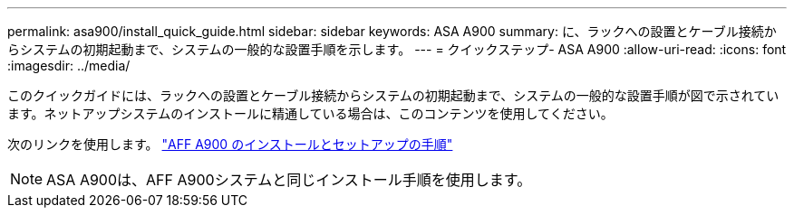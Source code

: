 ---
permalink: asa900/install_quick_guide.html 
sidebar: sidebar 
keywords: ASA A900 
summary: に、ラックへの設置とケーブル接続からシステムの初期起動まで、システムの一般的な設置手順を示します。 
---
= クイックステップ- ASA A900
:allow-uri-read: 
:icons: font
:imagesdir: ../media/


[role="lead"]
このクイックガイドには、ラックへの設置とケーブル接続からシステムの初期起動まで、システムの一般的な設置手順が図で示されています。ネットアップシステムのインストールに精通している場合は、このコンテンツを使用してください。

次のリンクを使用します。 link:../media/PDF/December_2022_Rev-2_AFFA900_ISI.pdf["AFF A900 のインストールとセットアップの手順"^]


NOTE: ASA A900は、AFF A900システムと同じインストール手順を使用します。
